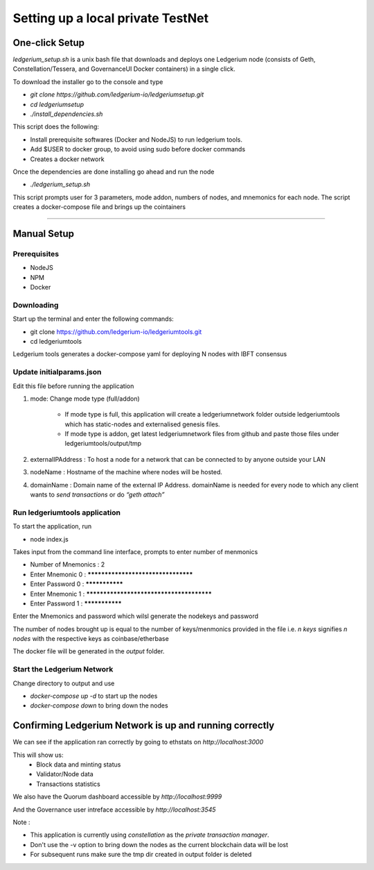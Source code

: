 Setting up a local private TestNet
==========================================

===============
One-click Setup
===============

`ledgerium_setup.sh` is a unix bash file that downloads and deploys one Ledgerium node (consists of Geth, Constellation/Tessera, and GovernanceUI Docker containers) in a single click.

To download the installer go to the console and type

* `git clone https://github.com/ledgerium-io/ledgeriumsetup.git`
* `cd ledgeriumsetup`
* `./install_dependencies.sh`

This script does the following:

* Install prerequisite softwares (Docker and NodeJS) to run ledgerium tools.
* Add $USER to docker group, to avoid using sudo before docker commands
* Creates a docker network

Once the dependencies are done installing go ahead and run the node

* `./ledgerium_setup.sh`

This script prompts user for 3 parameters, mode addon, numbers of nodes, and mnemonics for each node. The script creates a docker-compose file and brings up the cointainers


----------------


============
Manual Setup
============

Prerequisites
-------------
* NodeJS
* NPM
* Docker

Downloading
------------

Start up the terminal and enter the following commands:

* git clone https://github.com/ledgerium-io/ledgeriumtools.git
* cd ledgeriumtools

Ledgerium tools generates a docker-compose yaml for deploying N nodes with IBFT consensus


Update initialparams.json
-------------------------

Edit this file before running the application

1. mode: Change mode type (full/addon)

    * If mode type is full, this application will create a ledgeriumnetwork folder outside ledgeriumtools which has static-nodes and externalised genesis files.
    * If mode type is addon, get latest ledgeriumnetwork files from github and paste those files under ledgeriumtools/output/tmp

2. externalIPAddress : To host a node for a network that can be connected to by anyone outside your LAN
3. nodeName : Hostname of the machine where nodes will be hosted.
4. domainName : Domain name of the external IP Address. domainName is needed for every node to which any client wants to `send transactions` or do `“geth attach”`

Run ledgeriumtools application
-------------------------------

To start the application, run

* node index.js


Takes input from the command line interface, prompts to enter number of menmonics

* Number of Mnemonics : 2
* Enter Mnemonic 0 : ***********************************
* Enter Password 0 : ***************
* Enter Mnemonic 1 : *****************************************
* Enter Password 1 : ***************

Enter the Mnemonics and password which wilsl generate the nodekeys and password

The number of nodes brought up is equal to the number of keys/menmonics provided in the file i.e. `n keys` signifies `n nodes` with the respective keys as coinbase/etherbase

The docker file will be generated in the `output` folder.

Start the Ledgerium Network
---------------------------

Change directory to output and use

* `docker-compose up -d` to start up the nodes
* `docker-compose down` to bring down the nodes

=========================================================
Confirming Ledgerium Network is up and running correctly
=========================================================

We can see if the application ran correctly by going to ethstats on `http://localhost:3000`

This will show us:
 * Block data and minting status
 * Validator/Node data
 * Transactions statistics

.. image:: images/3000.png

We also have the Quorum dashboard accessible by `http://localhost:9999`

.. image:: images/9999.png

And the Governance user intreface accessible by `http://localhost:3545`

.. image:: images/governance.png


Note :

* This application is currently using `constellation` as the `private transaction manager`.
* Don't use the -v option to bring down the nodes as the current blockchain data will be lost
* For subsequent runs make sure the tmp dir created in output folder is deleted
